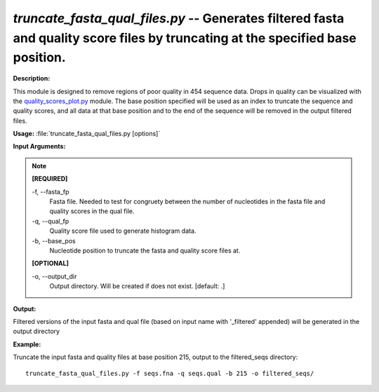 .. _truncate_fasta_qual_files:

.. index:: truncate_fasta_qual_files.py

*truncate_fasta_qual_files.py* -- Generates filtered fasta and quality score files by truncating at the specified base position.
^^^^^^^^^^^^^^^^^^^^^^^^^^^^^^^^^^^^^^^^^^^^^^^^^^^^^^^^^^^^^^^^^^^^^^^^^^^^^^^^^^^^^^^^^^^^^^^^^^^^^^^^^^^^^^^^^^^^^^^^^^^^^^^^^^^^^^^^^^^^^^^^^^^^^^^^^^^^^^^^^^^^^^^^^^^^^^^^^^^^^^^^^^^^^^^^^^^^^^^^^^^^^^^^^^^^^^^^^^^^^^^^^^^^^^^^^^^^^^^^^^^^^^^^^^^^^^^^^^^^^^^^^^^^^^^^^^^^^^^^^^^^^

**Description:**

This module is designed to remove regions of poor quality in 
454 sequence data.  Drops in quality can be visualized with the 
`quality_scores_plot.py <./quality_scores_plot.html>`_ module.  The base position specified will
be used as an index to truncate the sequence and quality scores, and 
all data at that base position and to the end of the sequence will be
removed in the output filtered files.


**Usage:** :file:`truncate_fasta_qual_files.py [options]`

**Input Arguments:**

.. note::

	
	**[REQUIRED]**
		
	-f, `-`-fasta_fp
		Fasta file.  Needed to test for congruety between the number of nucleotides in the fasta file and quality scores in the qual file.
	-q, `-`-qual_fp
		Quality score file used to generate histogram data.
	-b, `-`-base_pos
		Nucleotide position to truncate the fasta and quality score files at.
	
	**[OPTIONAL]**
		
	-o, `-`-output_dir
		Output directory.  Will be created if does not exist.  [default: .]


**Output:**

Filtered versions of the input fasta and qual file (based on input name with '_filtered' appended) will be generated in the output directory


**Example:**

Truncate the input fasta and quality files at base position 215, output to the filtered_seqs directory:

::

	truncate_fasta_qual_files.py -f seqs.fna -q seqs.qual -b 215 -o filtered_seqs/


